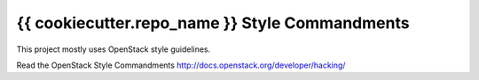 {{ cookiecutter.repo_name }} Style Commandments
===============================================

This project mostly uses OpenStack style guidelines.

Read the OpenStack Style Commandments http://docs.openstack.org/developer/hacking/
